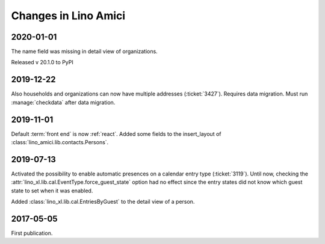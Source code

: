 .. _amici.changes:

========================
Changes in Lino Amici
========================

2020-01-01
==========

The name field was missing in detail view of organizations.

Released v 20.1.0 to PyPI

2019-12-22
==========

Also households and organizations can now have multiple addresses
(:ticket:`3427`). Requires data migration. Must run :manage:`checkdata` after
data migration.

2019-11-01
==========

Default :term:`front end` is now :ref:`react`.
Added some fields to the insert_layout of :class:`lino_amici.lib.contacts.Persons`.

2019-07-13
==========

Activated the possibility to enable automatic presences on a calendar entry
type (:ticket:`3119`). Until now, checking the
:attr:`lino_xl.lib.cal.EventType.force_guest_state` option had no effect since
the entry states did not know which guest state to set when it was enabled.

Added :class:`lino_xl.lib.cal.EntriesByGuest` to the detail view of a person.

2017-05-05
==========

First publication.
